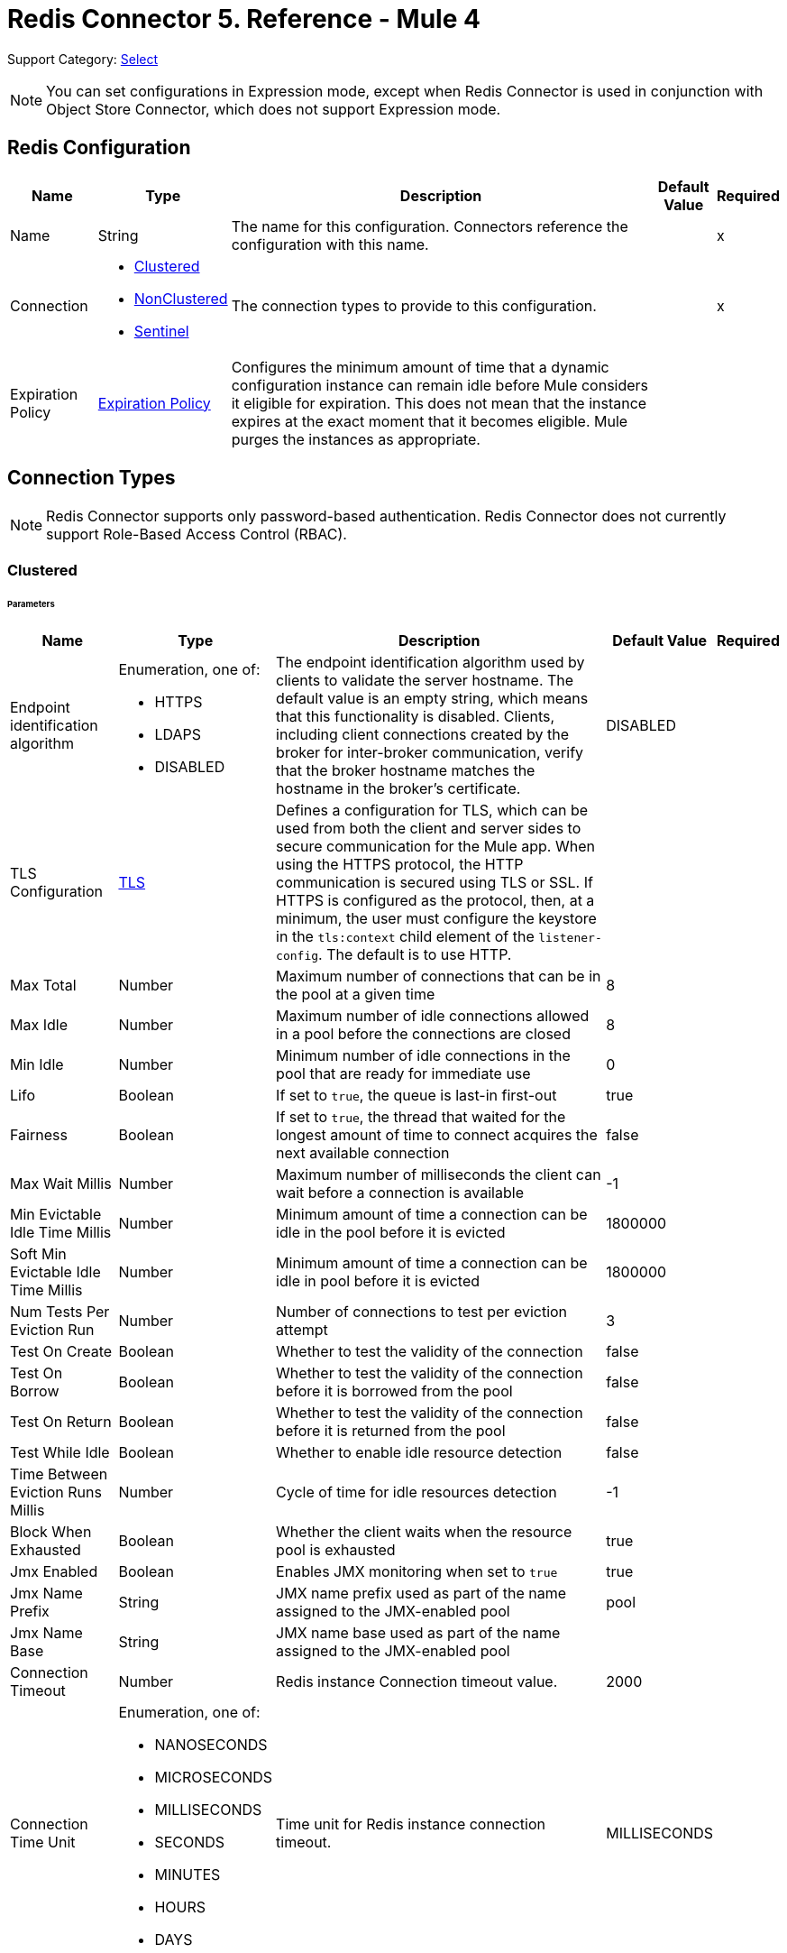 = Redis Connector 5. Reference - Mule 4
:page-aliases: connectors::redis/redis-connector-reference.adoc

Support Category: https://www.mulesoft.com/legal/versioning-back-support-policy#anypoint-connectors[Select]

[NOTE]
You can set configurations in Expression mode, except when Redis Connector is used in conjunction with Object Store Connector, which does not support Expression mode.

[[redis]]
== Redis Configuration

[%header%autowidth.spread]
|===
| Name | Type | Description | Default Value | Required
|Name | String | The name for this configuration. Connectors reference the configuration with this name. | | x
| Connection a| * <<redis_clustered, Clustered>>
* <<redis_nonclustered, NonClustered>>
* <<redis_sentinel, Sentinel>>
 | The connection types to provide to this configuration. | | x
| Expiration Policy a| <<ExpirationPolicy>> |  Configures the minimum amount of time that a dynamic configuration instance can remain idle before Mule considers it eligible for expiration. This does not mean that the instance expires at the exact moment that it becomes eligible. Mule purges the instances as appropriate. |  |
|===

== Connection Types

[NOTE]
Redis Connector supports only password-based authentication. Redis Connector does not currently support Role-Based Access Control (RBAC).

[[redis_clustered]]
=== Clustered

====== Parameters
[%header%autowidth.spread]
|===
| Name | Type | Description | Default Value | Required
| Endpoint identification algorithm a| Enumeration, one of:

** HTTPS
** LDAPS
** DISABLED | The endpoint identification algorithm used by clients to validate the server hostname. The default value is an empty string, which means that this functionality is disabled. Clients, including client connections created by the broker for inter-broker communication, verify that the broker hostname matches the hostname in the broker's certificate. |  DISABLED |
| TLS Configuration a| <<Tls>> |  Defines a configuration for TLS, which can be used from both the client and server sides to secure communication for the Mule app. When using the HTTPS protocol, the HTTP communication is secured using TLS or SSL. If HTTPS is configured as the protocol, then, at a minimum, the user must configure the keystore in the `tls:context` child element of the `listener-config`. The default is to use HTTP. | |
| Max Total a| Number | Maximum number of connections that can be in the pool at a given time |  8 |
| Max Idle a| Number | Maximum number of idle connections allowed in a pool before the connections are closed  |  8 |
| Min Idle a| Number | Minimum number of idle connections in the pool that are ready for immediate use |  0 |
| Lifo a| Boolean | If set to `true`, the queue is last-in first-out |  true |
| Fairness a| Boolean | If set to `true`, the thread that waited for the longest amount of time to connect acquires the next available connection |  false |
| Max Wait Millis a| Number | Maximum number of milliseconds the client can wait before a connection is available |  -1 |
| Min Evictable Idle Time Millis a| Number | Minimum amount of time a connection can be idle in the pool before it is evicted |  1800000 |
| Soft Min Evictable Idle Time Millis a| Number | Minimum amount of time a connection can be idle in pool before it is evicted |  1800000 |
| Num Tests Per Eviction Run a| Number | Number of connections to test per eviction attempt |  3 |
| Test On Create a| Boolean | Whether to test the validity of the connection |  false |
| Test On Borrow a| Boolean | Whether to test the validity of the connection before it is borrowed from the pool  |  false |
| Test On Return a| Boolean | Whether to test the validity of the connection before it is returned from the pool  |  false |
| Test While Idle a| Boolean | Whether to enable idle resource detection |  false |
| Time Between Eviction Runs Millis a| Number | Cycle of time for idle resources detection |  -1 |
| Block When Exhausted a| Boolean | Whether the client waits when the resource pool is exhausted |  true |
| Jmx Enabled a| Boolean | Enables JMX monitoring when set to `true` |  true |
| Jmx Name Prefix a| String |JMX name prefix used as part of the name assigned to the JMX-enabled pool  |  pool |
| Jmx Name Base a| String | JMX name base used as part of the name assigned to the JMX-enabled pool |  |
| Connection Timeout a| Number |  Redis instance Connection timeout value. |  2000 |
| Connection Time Unit a| Enumeration, one of:

** NANOSECONDS
** MICROSECONDS
** MILLISECONDS
** SECONDS
** MINUTES
** HOURS
** DAYS |  Time unit for Redis instance connection timeout. |  MILLISECONDS |
| Password a| String |  Redis password. Set if the server requires authentication. |  |
| Entry TTL a| Number |  The default time to live to set on keys stored for the connector. |  |
| Cluster Hosts a| String |  Redis cluster hosts separated by commas and having the format `host:port`. Use this field when you want to access your Redis cluster through the connector. |  | *x*
| Reconnection a| <<Reconnection>> |  When the application is deployed, a connectivity test is performed on all connectors. If set to `true`, deployment fails if the test doesn’t pass after exhausting the associated reconnection strategy. |  |
|===

[[redis_nonclustered]]
=== NonClustered

====== Parameters
[%header%autowidth.spread]
|===
| Name | Type | Description | Default Value | Required
| Endpoint identification algorithm a| Enumeration, one of:

** HTTPS
** LDAPS
** DISABLED |  The endpoint identification algorithm used by clients to validate the server hostname. The default value is an empty string, which means that this functionality is disabled. Clients, including client connections created by the broker for inter-broker communication, verify that the broker hostname matches the hostname in the broker's certificate. |  DISABLED |
| TLS Configuration a| <<Tls>> |  Defines a TLS configuration, which can be used from both the client and server sides to secure communication for the Mule app. When using the HTTPS protocol, the HTTP communication is secured using TLS or SSL. If HTTPS is configured as the protocol, you must configure at least the keystore in the tls:context child element of the listener-config. The default is to use HTTP.  | |
| Max Total a| Number | Maximum number of connections that can be in the pool at a given time |  8 |
| Max Idle a| Number | Maximum number of idle connections allowed in a pool before the connections are closed |  8 |
| Min Idle a| Number | Minimum number of idle connections in the pool that are ready for immediate use |  0 |
| Lifo a| Boolean | If set to `true`, the queue is last-in first-out |  true |
| Fairness a| Boolean | If set to `true`, the thread that waited for the longest amount of time to connect acquires the next available connection |  false |
| Max Wait Millis a| Number | Maximum number of milliseconds the client can wait before a connection is available |  -1 |
| Min Evictable Idle Time Millis a| Number | Minimum amount of time a connection can be idle in the pool before it is evicted |  1800000 |
| Soft Min Evictable Idle Time Millis a| Number | Minimum amount of time a connection can be idle in pool before it is evicted |  1800000 |
| Num Tests Per Eviction Run a| Number | Number of connections to test per eviction attempt |  3 |
| Test On Create a| Boolean | Whether to test the validity of the connection |  false |
| Test On Borrow a| Boolean | Whether to test the validity of the connection before it is borrowed from the pool |  false |
| Test On Return a| Boolean | Whether to test the validity of the connection before it is returned from the pool |  false |
| Test While Idle a| Boolean | Whether to enable idle resource detection |  false |
| Time Between Eviction Runs Millis a| Number | Cycle of time for idle resources detection |  -1 |
| Block When Exhausted a| Boolean | Whether the client waits when the resource pool is exhausted |  true |
| Jmx Enabled a| Boolean | Enables JMX monitoring when set to `true` |  true |
| Jmx Name Prefix a| String | JMX name prefix used as part of the name assigned to the JMX-enabled pool |  pool |
| Jmx Name Base a| String | JMX name base used as part of the name assigned to the JMX-enabled pool |  |
| Connection Timeout a| Number |  Redis instance Connection timeout value. |  2000 |
| Connection Time Unit a| Enumeration, one of:

** NANOSECONDS
** MICROSECONDS
** MILLISECONDS
** SECONDS
** MINUTES
** HOURS
** DAYS |  Time unit for Redis instance connection timeout. |  MILLISECONDS |
| Password a| String |  Redis password. Set this if the server requires authentication. |  |
| Entry TTL a| Number |  The default time to live to be set on keys stored for the connector. |  |
| Host a| String |  Redis host. Use this field when you want to access you Redis server that is not part of a cluster through connector. |  localhost |
| Port a| Number |  Redis port. The port on which your non cluster server is running. |  6379 |
| Reconnection a| <<Reconnection>> |  When the application is deployed, a connectivity test is performed on all connectors. If set to `true`, deployment fails if the test doesn’t pass after exhausting the associated reconnection strategy. |  |
|===

[[redis_sentinel]]
=== Sentinel

Sentinel provides a high-availability solution in case of failure on your Redis cluster.

====== Parameters
[cols=".^20%,.^20%,.^35%,.^20%,^.^5%", options="header"]
|======================
| Name | Type | Description | Default Value | Required
| Max Total a| Number | Maximum number of connections that can be in the pool at a given time  |  8 |
| Max Idle a| Number | Maximum number of idle connections allowed in a pool before the connections are closed  |  8 |
| Min Idle a| Number | Minimum number of idle connections in the pool that are ready for immediate use |  0 |
| Lifo a| Boolean | If set to `true`, the queue is last-in first-out |  true |
| Fairness a| Boolean | If set to `true`, the thread that waited for the longest amount of time to connect acquires the next available connection |  false |
| Max Wait Millis a| Number | Maximum number of milliseconds the client can wait before a connection is available  |  -1 |
| Min Evictable Idle Time Millis a| Number | Minimum amount of time a connection can be idle in the pool before it is evicted |  1800000 |
| Soft Min Evictable Idle Time Millis a| Number | Minimum amount of time a connection can be idle in pool before it is evicted |  1800000 |
| Num Tests Per Eviction Run a| Number | Number of connections to test per eviction attempt  |  3 |
| Test On Create a| Boolean | Whether to test the validity of the connection  |  false |
| Test On Borrow a| Boolean | Whether to test the validity of the connection before it is borrowed from the pool |  false |
| Test On Return a| Boolean | Whether to test the validity of the connection before it is returned from the pool |  false |
| Test While Idle a| Boolean | Whether to enable idle resource detection |  false |
| Time Between Eviction Runs Millis a| Number | Cycle of time for idle resources detection |  -1 |
| Block When Exhausted a| Boolean | Whether the client waits when the resource pool is exhausted |  true |
| Jmx Enabled a| Boolean | Enables JMX monitoring when set to `true` |  true |
| Jmx Name Prefix a| String | JMX name prefix used as part of the name assigned to the JMX-enabled pool |  pool |
| Jmx Name Base a| String | JMX name base used as part of the name assigned to the JMX-enabled pool |  |
| Connection Timeout a| Number |  Redis instance connection timeout value. |  2000 |
| Connection Time Unit a| Enumeration, one of:

** NANOSECONDS
** MICROSECONDS
** MILLISECONDS
** SECONDS
** MINUTES
** HOURS
** DAYS |  Time unit for Redis instance connection timeout. |  MILLISECONDS |
| Password a| String |  Redis password. Set this if the server requires authentication. |  |
| Entry TTL a| Number |  The default time to live to be set on keys stored for the connector. |  |
| Sentinels Hosts a| String |  Set of sentinel addresses that are monitoring the master host to which the connector will connect. |  | *x*
| Master Name a| String |  Redis master name. The name of the master for which the sentinels will return the current address. |  |
| Sentinel Password a| String |  Sentinel password. Set this if the sentinel servers require authentication. |  |
| Index a| Number |  The index of the database that the pool will use. |  |
| Sentinel Connection Timeout a| Number |  Sentinel connection timeout value. |  2000 |
| Sentinel Connection Time Unit a| Enumeration, one of:

** NANOSECONDS
** MICROSECONDS
** MILLISECONDS
** SECONDS
** MINUTES
** HOURS
** DAYS |  Time unit for sentinel connection timeout. |  MILLISECONDS |
| Reconnection a| <<Reconnection>> |  When the application is deployed, a connectivity test is performed on all connectors. If set to `true`, deployment fails if the test doesn’t pass after exhausting the associated reconnection strategy. |  |
|======================

== Sources

Supported source:

* <<subscribe>>

[[subscribe]]
=== Subscribe
`<redis:subscribe>`

==== Parameters
[%header%autowidth.spread]
|===
| Name | Type | Description | Default Value | Required
| Configuration | String | Name for this configuration. Connectors reference the configuration with this name. | | x
| Channels a| Array of String |  A list of channel names or globbing patterns. |  | x
| Output Mime Type a| String |  The MIME type of the payload that this source outputs. |  |
| Primary Node Only a| Boolean |  Whether this source should be executed on the primary node only when running in  a cluster. |  |
| Streaming Strategy a| * <<repeatable-in-memory-stream>>
* <<repeatable-file-store-stream>>
* <<non-repeatable-stream>> |  Configures how Mule processes streams. Repeatable streams are the default behavior. |  |
| Redelivery Policy a| <<RedeliveryPolicy>> |  Defines a policy for processing the redelivery of the same message. |  |
| Reconnection Strategy a| * <<reconnect>>
* <<reconnect-forever>> |  A retry strategy in case of connectivity errors. |  |
|===

==== Output
[%autowidth.spread]
|===
|Type |String
| Attributes Type a| <<SubscribeChannelAttributes>>
|===

=== For Configurations
* <<redis>>

== Operations

Supported operations:

* <<addToSet>>
* <<addToSortedSet>>
* <<decrement>>
* <<del>>
* <<exists>>
* <<expire>>
* <<expireAt>>
* <<get>>
* <<getAllFromHash>>
* <<getFromHash>>
* <<getRangeByIndex>>
* <<getRangeByScore>>
* <<getTtl>>
* <<increment>>
* <<incrementHash>>
* <<incrementSortedSet>>
* <<persist>>
* <<popFromList>>
* <<popFromSet>>
* <<publish>>
* <<pushToList>>
* <<randomMemberFromSet>>
* <<rangeFromList>>
* <<set>>
* <<setInHash>>
* <<trimFromList>>

[[addToSet]]
=== Add To Set
`<redis:add-to-set>`

Add the message payload to the set stored at the specified key. If the key does not exist, a new key holding a set is created.

==== Parameters
[%header%autowidth.spread]
|===
| Name | Type | Description | Default Value | Required
| Configuration | String | Name for this configuration. Connectors reference the configuration with this name. | | x
| Key a| String |  Key to use for SADD |  | x
| Value a| String |  The value to set. |  `#[payload]` |
| Must Succeed a| Boolean |  If `true`, ensures that adding to the set is successful (that is, no pre-existing identical value is in the set) |  false |
| Target Variable a| String |  Name of a variable that stores the operation's output |  |
| Target Value a| String |  An expression that evaluates against the operation's output. The outcome of the expression is stored in the target variable. |  `#[payload]` |
| Reconnection Strategy a| * <<reconnect>>
* <<reconnect-forever>> |  A retry strategy in case of connectivity errors. |  |
|===

==== Output
[%autowidth.spread]
|===
|Type |String
|===

=== For Configurations
* <<redis>>

==== Throws
* REDIS:CONNECTIVITY
* REDIS:INVALID_CONFIGURATION
* REDIS:INVALID_REQUEST_DATA
* REDIS:INVALID_STRUCTURE_FOR_INPUT_DATA
* REDIS:RETRY_EXHAUSTED
* REDIS:UNKNOWN
* REDIS:UNABLE_TO_UNSUBSCRIBE

[[addToSortedSet]]
=== Add To Sorted Set
`<redis:add-to-sorted-set>`

Add the message payload with the desired score to the sorted set stored at the specified key. If the key does not exist, a new key holding a sorted set is created.

==== Parameters
[%header%autowidth.spread]
|===
| Name | Type | Description | Default Value | Required
| Configuration | String | Name for this configuration. Connectors reference the configuration with this name. | | x
| Key a| String |  Key to use for ZADD |  | x
| Value a| String |  The value to set. |  `#[payload]` |
| Score a| Number |  Score to use for the value |  | x
| Must Succeed a| Boolean |  If `true`, ensures that adding to the set is successful (that is, no pre-existing identical value is in the set) |  false |
| Target Variable a| String |  Name of a variable that stores the operation's output |  |
| Target Value a| String |  Expression that evaluates against the operation’s output. The expression outcome is stored in the target variable. |  `#[payload]` |
| Reconnection Strategy a| * <<reconnect>>
* <<reconnect-forever>> |  A retry strategy in case of connectivity errors. |  |
|===

==== Output
[%autowidth.spread]
|===
|Type |String
|===

=== For Configurations
* <<redis>>

==== Throws
* REDIS:
* REDIS:INVALID_CONFIGURATION
* REDIS:INVALID_REQUEST_DATA
* REDIS:INVALID_STRUCTURE_FOR_INPUT_DATA
* REDIS:RETRY_EXHAUSTED
* REDIS:UNKNOWN
* REDIS:UNABLE_TO_UNSUBSCRIBE


[[decrement]]
=== Decrement
`<redis:decrement>`

Decrements the number stored at key by step. If the key does not exist, it is set to 0 before performing the operation. An error is returned if the key contains a value of the wrong type or contains data that cannot be represented as integer.

==== Parameters
[%header%autowidth.spread]
|===
| Name | Type | Description | Default Value | Required
| Configuration | String | Name for this configuration. Connectors reference the configuration with this name. | | x
| Key a| String |  Key to use for DECR. |  | x
| Step a| Number |  Step used for the increment. |  1 |
| Target Variable a| String |  Name of a variable that stores the operation's output |  |
| Target Value a| String |  Expression that evaluates against the operation’s output. The expression outcome is stored in the target variable. |  `#[payload]` |
| Reconnection Strategy a| * <<reconnect>>
* <<reconnect-forever>> |  A retry strategy in case of connectivity errors. |  |
|===

==== Output
[%autowidth.spread]
|===
|Type |Number
|===

=== For Configurations
* <<redis>>

==== Throws
* REDIS:CONNECTIVITY
* REDIS:INVALID_CONFIGURATION
* REDIS:INVALID_REQUEST_DATA
* REDIS:INVALID_STRUCTURE_FOR_INPUT_DATA
* REDIS:RETRY_EXHAUSTED
* REDIS:UNKNOWN
* REDIS:UNABLE_TO_UNSUBSCRIBE

[[del]]
=== Del
`<redis:del>`

Remove the specified key, if it exists.

==== Parameters
[%header%autowidth.spread]
|===
| Name | Type | Description | Default Value | Required
| Configuration | String | Name for this configuration. Connectors reference the configuration with this name. | | x
| Key a| String |  Key to use for DEL |  | x
| Target Variable a| String |  Name of a variable that stores the operation's output |  |
| Target Value a| String |  An expression that evaluates against the operation's output. The outcome of the expression is stored in the target variable. |  `#[payload]` |
| Reconnection Strategy a| * <<reconnect>>
* <<reconnect-forever>> |  A retry strategy in case of connectivity errors. |  |
|===

==== Output
[%autowidth.spread]
|===
|Type |Number
|===

=== For Configurations
* <<redis>>

==== Throws
* REDIS:CONNECTIVITY
* REDIS:INVALID_CONFIGURATION
* REDIS:INVALID_REQUEST_DATA
* REDIS:INVALID_STRUCTURE_FOR_INPUT_DATA
* REDIS:RETRY_EXHAUSTED
* REDIS:UNKNOWN
* REDIS:UNABLE_TO_UNSUBSCRIBE

[[exists]]
=== Exists
`<redis:exists>`

Test if the specified key exists.

==== Parameters
[%header%autowidth.spread]
|===
| Name | Type | Description | Default Value | Required
| Configuration | String | Name for this configuration. Connectors reference the configuration with this name. | | x
| Key a| String |  Key to use for EXISTS |  | x
| Target Variable a| String |  Name of a variable that stores the operation's output |  |
| Target Value a| String |  Expression that evaluates against the operation’s output. The expression outcome is stored in the target variable. |  `#[payload]` |
| Reconnection Strategy a| * <<reconnect>>
* <<reconnect-forever>> |  A retry strategy in case of connectivity errors. |  |
|===

==== Output
[%autowidth.spread]
|===
|Type |Boolean
|===

=== For Configurations
* <<redis>>

==== Throws
* REDIS:CONNECTIVITY
* REDIS:INVALID_CONFIGURATION
* REDIS:INVALID_REQUEST_DATA
* REDIS:INVALID_STRUCTURE_FOR_INPUT_DATA
* REDIS:RETRY_EXHAUSTED
* REDIS:UNKNOWN
* REDIS:UNABLE_TO_UNSUBSCRIBE

[[expire]]
=== Expire
`<redis:expire>`

Set a timeout on the specified key.

==== Parameters
[%header%autowidth.spread]
|===
| Name | Type | Description | Default Value | Required
| Configuration | String | Name for this configuration. Connectors reference the configuration with this name. | | x
| Key a| String |  The key in the sorted set. |  | x
| Seconds a| Number |  The time to live in seconds. |  | x
| Target Variable a| String |  Name of a variable that stores the operation's output |  |
| Target Value a| String |  Expression that evaluates against the operation’s output. The expression outcome is stored in the target variable. |  `#[payload]` |
| Reconnection Strategy a| * <<reconnect>>
* <<reconnect-forever>> |  A retry strategy in case of connectivity errors. |  |
|===

==== Output
[%autowidth.spread]
|===
|Type |Boolean
|===

=== For Configurations
* <<redis>>

==== Throws
* REDIS:CONNECTIVITY
* REDIS:INVALID_CONFIGURATION
* REDIS:INVALID_REQUEST_DATA
* REDIS:INVALID_STRUCTURE_FOR_INPUT_DATA
* REDIS:RETRY_EXHAUSTED
* REDIS:UNKNOWN
* REDIS:UNABLE_TO_UNSUBSCRIBE

[[expireAt]]
=== Expire At
`<redis:expire-at>`

Set a timeout in the form of a UNIX timestamp (number of seconds elapsed since 1 Jan 1970) on the specified key.

==== Parameters
[%header%autowidth.spread]
|===
| Name | Type | Description | Default Value | Required
| Configuration | String | Name for this configuration. Connectors reference the configuration with this name. | | x
| Key a| String |  The key in the sorted set. |  | x
| Unix Time a| Number |  The UNIX timestamp in seconds. |  | x
| Target Variable a| String |  Name of a variable that stores the operation's output |  |
| Target Value a| String |  Expression that evaluates against the operation’s output. The expression outcome is stored in the target variable. |  `#[payload]` |
| Reconnection Strategy a| * <<reconnect>>
* <<reconnect-forever>> |  A retry strategy in case of connectivity errors. |  |
|===

==== Output
[%autowidth.spread]
|===
|Type |Boolean
|===

=== For Configurations
* <<redis>>

==== Throws
* REDIS:CONNECTIVITY
* REDIS:INVALID_CONFIGURATION
* REDIS:INVALID_REQUEST_DATA
* REDIS:INVALID_STRUCTURE_FOR_INPUT_DATA
* REDIS:RETRY_EXHAUSTED
* REDIS:UNKNOWN
* REDIS:UNABLE_TO_UNSUBSCRIBE

[[get]]
=== Get
`<redis:get>`

Get the value of the specified key. If the key does not exist, a null value is returned.

==== Parameters
[%header%autowidth.spread]
|===
| Name | Type | Description | Default Value | Required
| Configuration | String | Name for this configuration. Connectors reference the configuration with this name. | | x
| Key a| String |  Key to use for GET |  | x
| Target Variable a| String |  Name of a variable that stores the operation's output |  |
| Target Value a| String |  Expression that evaluates against the operation’s output. The expression outcome is stored in the target variable. |  `#[payload]` |
| Reconnection Strategy a| * <<reconnect>>
* <<reconnect-forever>> |  A retry strategy in case of connectivity errors. |  |
|===

==== Output
[%autowidth.spread]
|===
|Type |String
|===

=== For Configurations
* <<redis>>

==== Throws
* REDIS:CONNECTIVITY
* REDIS:INVALID_CONFIGURATION
* REDIS:INVALID_REQUEST_DATA
* REDIS:INVALID_STRUCTURE_FOR_INPUT_DATA
* REDIS:RETRY_EXHAUSTED
* REDIS:UNKNOWN
* REDIS:UNABLE_TO_UNSUBSCRIBE

[[getAllFromHash]]
=== Get All From Hash
`<redis:get-all-from-hash>`

Get all fields and values of the hash stored at the specified key. If the field or the hash don't exist, a null value is returned.

==== Parameters
[%header%autowidth.spread]
|===
| Name | Type | Description | Default Value | Required
| Configuration | String | Name for this configuration. Connectors reference the configuration with this name. | | x
| Key a| String |  Key to use for HGETALL |  | x
| Target Variable a| String |  Name of a variable that stores the operation's output |  |
| Target Value a| String |  Expression that evaluates against the operation’s output. The expression outcome is stored in the target variable. |  `#[payload]` |
| Reconnection Strategy a| * <<reconnect>>
* <<reconnect-forever>> |  A retry strategy in case of connectivity errors. |  |
|===

==== Output
[%autowidth.spread]
|===
|Type |Object
|===

=== For Configurations
* <<redis>>

==== Throws
* REDIS:CONNECTIVITY
* REDIS:INVALID_CONFIGURATION
* REDIS:INVALID_REQUEST_DATA
* REDIS:INVALID_STRUCTURE_FOR_INPUT_DATA
* REDIS:RETRY_EXHAUSTED
* REDIS:UNKNOWN
* REDIS:UNABLE_TO_UNSUBSCRIBE

[[getFromHash]]
=== Get From Hash
`<redis:get-from-hash>`

Get the value stored at the specified field in the hash at the specified key. If the field or the hash don't exist, a null value is returned.

==== Parameters
[%header%autowidth.spread]
|===
| Name | Type | Description | Default Value | Required
| Configuration | String | Name for this configuration. Connectors reference the configuration with this name. | | x
| Key a| String |  Key to use for HGET |  | x
| Field a| String |  Field to use for HGET |  | x
| Target Variable a| String |  Name of a variable that stores the operation's output |  |
| Target Value a| String |  Expression that evaluates against the operation’s output. The expression outcome is stored in the target variable. |  `#[payload]` |
| Reconnection Strategy a| * <<reconnect>>
* <<reconnect-forever>> |  A retry strategy in case of connectivity errors. |  |
|===

==== Output
[%autowidth.spread]
|===
|Type |String
|===

=== For Configurations
* <<redis>>

==== Throws
* REDIS:CONNECTIVITY
* REDIS:INVALID_CONFIGURATION
* REDIS:INVALID_REQUEST_DATA
* REDIS:INVALID_STRUCTURE_FOR_INPUT_DATA
* REDIS:RETRY_EXHAUSTED
* REDIS:UNKNOWN
* REDIS:UNABLE_TO_UNSUBSCRIBE

[[getRangeByIndex]]
=== Get Range By Index
`<redis:get-range-by-index>`


Retrieve a range of values from the sorted set stored at the specified key. The range of values is defined by indices in the sorted set and sorted as desired.

==== Parameters
[%header%autowidth.spread]
|===
| Name | Type | Description | Default Value | Required
| Configuration | String | Name for this configuration. Connectors reference the configuration with this name. | | x
| Key a| String |  Key to use for ZRANGE/ZREVRANGE |  | x
| Start a| Number |  Range start index |  | x
| End a| Number |  Range end index |  | x
| Ascending Order a| Boolean |  Index order for sorting the range. If the parameter is set to `true`, the range is sorted in ascending order. If the parameter is set to `false`, the range is sorted in descending order. |  true |
| Target Variable a| String |  Name of a variable that stores the operation's output |  |
| Target Value a| String |  Expression that evaluates against the operation’s output. The expression outcome is stored in the target variable. |  `#[payload]` |
| Reconnection Strategy a| * <<reconnect>>
* <<reconnect-forever>> |  A retry strategy in case of connectivity errors. |  |
|===

==== Output
[%autowidth.spread]
|===
|Type |Array of String
|===

=== For Configurations
* <<redis>>

==== Throws
* REDIS:CONNECTIVITY
* REDIS:INVALID_CONFIGURATION
* REDIS:INVALID_REQUEST_DATA
* REDIS:INVALID_STRUCTURE_FOR_INPUT_DATA
* REDIS:RETRY_EXHAUSTED
* REDIS:UNKNOWN
* REDIS:UNABLE_TO_UNSUBSCRIBE

[[getRangeByScore]]
=== Get Range By Score
`<redis:get-range-by-score>`

Retrieve a range of values from the sorted set stored at the specified key. The range of values is defined by scores in the sorted set and sorted as desired.

==== Parameters
[%header%autowidth.spread]
|===
| Name | Type | Description | Default Value | Required
| Configuration | String | Name for this configuration. Connectors reference the configuration with this name. | | x
| Key a| String |  Key to use for ZRANGEBYSCORE and ZREVRANGEBYSCORE |  | x
| Min a| Number |  Range start score |  | x
| Max a| Number |  Range end score |  | x
| Ascending Order a| Boolean |  Score order for sorting the range. If the parameter is set to `true`, the range is sorted in ascending order. If the parameter is set to `false`, the range is sorted in descending order. |  true |
| Target Variable a| String |  Name of a variable that stores the operation's output |  |
| Target Value a| String |  Expression that evaluates against the operation’s output. The expression outcome is stored in the target variable. |  `#[payload]` |
| Reconnection Strategy a| * <<reconnect>>
* <<reconnect-forever>> |  A retry strategy in case of connectivity errors. |  |
|===

==== Output
[%autowidth.spread]
|===
|Type |Array of String
|===

=== For Configurations
* <<redis>>

==== Throws
* REDIS:CONNECTIVITY
* REDIS:INVALID_CONFIGURATION
* REDIS:INVALID_REQUEST_DATA
* REDIS:INVALID_STRUCTURE_FOR_INPUT_DATA
* REDIS:RETRY_EXHAUSTED
* REDIS:UNKNOWN
* REDIS:UNABLE_TO_UNSUBSCRIBE

[[getTtl]]
=== Get TTL
`<redis:get-ttl>`

Get the remaining time to live of a volatile key, in seconds.

==== Parameters
[%header%autowidth.spread]
|===
| Name | Type | Description | Default Value | Required
| Configuration | String | Name for this configuration. Connectors reference the configuration with this name. | | x
| Key a| String |  The key in the sorted set. |  | x
| Target Variable a| String |  Name of a variable that stores the operation's output |  |
| Target Value a| String |  Expression that evaluates against the operation’s output. The expression outcome is stored in the target variable. |  `#[payload]` |
| Reconnection Strategy a| * <<reconnect>>
* <<reconnect-forever>> |  A retry strategy in case of connectivity errors. |  |
|===

==== Output
[%autowidth.spread]
|===
|Type |Number
|===

=== For Configurations
* <<redis>>

==== Throws
* REDIS:CONNECTIVITY
* REDIS:INVALID_CONFIGURATION
* REDIS:INVALID_REQUEST_DATA
* REDIS:INVALID_STRUCTURE_FOR_INPUT_DATA
* REDIS:RETRY_EXHAUSTED
* REDIS:UNKNOWN
* REDIS:UNABLE_TO_UNSUBSCRIBE

[[increment]]
=== Increment
`<redis:increment>`

Increments the number stored at key by step. If the key does not exist, it is set to 0 before performing the operation. An error is returned if the key contains a value of the wrong type or contains data that can not be represented as integer.

==== Parameters
[%header%autowidth.spread]
|===
| Name | Type | Description | Default Value | Required
| Configuration | String | Name for this configuration. Connectors reference the configuration with this name. | | x
| Key a| String |  Key to use for INCR. |  | x
| Step a| Number |  Step used for the increment. |  1 |
| Target Variable a| String |  Name of a variable that stores the operation's output |  |
| Target Value a| String |  Expression that evaluates against the operation’s output. The expression outcome is stored in the target variable. |  `#[payload]` |
| Reconnection Strategy a| * <<reconnect>>
* <<reconnect-forever>> |  A retry strategy in case of connectivity errors. |  |
|===

==== Output
[%autowidth.spread]
|===
|Type |Number
|===

=== For Configurations
* <<redis>>

==== Throws
* REDIS:CONNECTIVITY
* REDIS:INVALID_CONFIGURATION
* REDIS:INVALID_REQUEST_DATA
* REDIS:INVALID_STRUCTURE_FOR_INPUT_DATA
* REDIS:RETRY_EXHAUSTED
* REDIS:UNKNOWN
* REDIS:UNABLE_TO_UNSUBSCRIBE

[[incrementHash]]
=== Increment Hash
`<redis:increment-hash>`

Increments the number stored at field in the hash stored at key by increment. If the key does not exist, a new key holding a hash is created. If field does not exist, the value is set to `0` before the operation is performed.

==== Parameters
[%header%autowidth.spread]
|===
| Name | Type | Description | Default Value | Required
| Configuration | String | Name for this configuration. Connectors reference the configuration with this name. | | x
| Key a| String |  Key to use for HGET |  | x
| Field a| String |  Field to use for HGET |  | x
| Step a| Number |  Step used for the increment. |  1 |
| Target Variable a| String |  Name of a variable that stores the operation's output |  |
| Target Value a| String |  Expression that evaluates against the operation’s output. The expression outcome is stored in the target variable. |  `#[payload]` |
| Reconnection Strategy a| * <<reconnect>>
* <<reconnect-forever>> |  A retry strategy in case of connectivity errors. |  |
|===

==== Output
[%autowidth.spread]
|===
|Type |Number
|===

=== For Configurations
* <<redis>>

==== Throws
* REDIS:CONNECTIVITY
* REDIS:INVALID_CONFIGURATION
* REDIS:INVALID_REQUEST_DATA
* REDIS:INVALID_STRUCTURE_FOR_INPUT_DATA
* REDIS:RETRY_EXHAUSTED
* REDIS:UNKNOWN
* REDIS:UNABLE_TO_UNSUBSCRIBE

[[incrementSortedSet]]
=== Increment Sorted Set
`<redis:increment-sorted-set>`

Increments the score of member in the sorted set stored at key by increment. If member does not exist in the sorted set, it is added with increment as its score (as if its previous score was `0.0`). If the key does not exist, a new sorted set with the specified member as its sole member is created.

==== Parameters
[%header%autowidth.spread]
|===
| Name | Type | Description | Default Value | Required
| Configuration | String | Name for this configuration. Connectors reference the configuration with this name. | | x
| Key a| String |  The key in the sorted set. |  | x
| Value a| String |  The value to set. |  `#[payload]` |
| Step a| Number |  The step to use to increment the score. |  | x
| Target Variable a| String |  Name of a variable that stores the operation's output |  |
| Target Value a| String |  Expression that evaluates against the operation’s output. The expression outcome is stored in the target variable. |  `#[payload]` |
| Reconnection Strategy a| * <<reconnect>>
* <<reconnect-forever>> |  A retry strategy in case of connectivity errors. |  |
|===

==== Output
[%autowidth.spread]
|===
|Type |Number
|===

=== For Configurations
* <<redis>>

==== Throws
* REDIS:CONNECTIVITY
* REDIS:INVALID_CONFIGURATION
* REDIS:INVALID_REQUEST_DATA
* REDIS:INVALID_STRUCTURE_FOR_INPUT_DATA
* REDIS:RETRY_EXHAUSTED
* REDIS:UNKNOWN
* REDIS:UNABLE_TO_UNSUBSCRIBE

[[persist]]
=== Persist
`<redis:persist>`

Undo an expire or expireAt, turning the volatile key into a normal key.

==== Parameters
[%header%autowidth.spread]
|===
| Name | Type | Description | Default Value | Required
| Configuration | String | Name for this configuration. Connectors reference the configuration with this name. | | x
| Key a| String |  The key in the sorted set. |  | x
| Target Variable a| String |  Name of a variable that stores the operation's output |  |
| Target Value a| String |  Expression that evaluates against the operation’s output. The expression outcome is stored in the target variable. |  `#[payload]` |
| Reconnection Strategy a| * <<reconnect>>
* <<reconnect-forever>> |  A retry strategy in case of connectivity errors. |  |
|===

==== Output
[%autowidth.spread]
|===
|Type |Boolean
|===

=== For Configurations
* <<redis>>

==== Throws
* REDIS:CONNECTIVITY
* REDIS:INVALID_CONFIGURATION
* REDIS:INVALID_REQUEST_DATA
* REDIS:INVALID_STRUCTURE_FOR_INPUT_DATA
* REDIS:RETRY_EXHAUSTED
* REDIS:UNKNOWN
* REDIS:UNABLE_TO_UNSUBSCRIBE

[[popFromList]]
=== Pop From List
`<redis:pop-from-list>`

Pop a value from the desired side of the list stored at the specified key.

==== Parameters
[%header%autowidth.spread]
|===
| Name | Type | Description | Default Value | Required
| Configuration | String | Name for this configuration. Connectors reference the configuration with this name. | | x
| Key a| String |  Key to use for LPOP/RPOP |  | x
| Pop Left a| boolean |  The side from which to pop the value. If the parameter is `true`, the value is popped from the left side. If the parameter is `false`, the value is popped from the right side. |  false |
| Target Variable a| String |  Name of a variable that stores the operation's output |  |
| Target Value a| String |  Expression that evaluates against the operation’s output. The expression outcome is stored in the target variable. |  `#[payload]` |
| Reconnection Strategy a| * <<reconnect>>
* <<reconnect-forever>> |  A retry strategy in case of connectivity errors. |  |
|===

==== Output
[%autowidth.spread]
|===
|Type |String
|===

=== For Configurations
* <<redis>>

==== Throws
* REDIS:CONNECTIVITY
* REDIS:INVALID_CONFIGURATION
* REDIS:INVALID_REQUEST_DATA
* REDIS:INVALID_STRUCTURE_FOR_INPUT_DATA
* REDIS:RETRY_EXHAUSTED
* REDIS:UNKNOWN
* REDIS:UNABLE_TO_UNSUBSCRIBE

[[popFromSet]]
=== Pop From Set
`<redis:pop-from-set>`

Pops a random value from the set stored at the specified key.

==== Parameters
[%header%autowidth.spread]
|===
| Name | Type | Description | Default Value | Required
| Configuration | String | Name for this configuration. Connectors reference the configuration with this name. | | x
| Key a| String |  Key to use for SPOP |  | x
| Target Variable a| String |  Name of a variable that stores the operation's output |  |
| Target Value a| String |  Expression that evaluates against the operation’s output. The expression outcome is stored in the target variable. |  `#[payload]` |
| Reconnection Strategy a| * <<reconnect>>
* <<reconnect-forever>> |  A retry strategy in case of connectivity errors. |  |
|===

==== Output
[%autowidth.spread]
|===
|Type |String
|===

=== For Configurations
* <<redis>>

==== Throws
* REDIS:CONNECTIVITY
* REDIS:INVALID_CONFIGURATION
* REDIS:INVALID_REQUEST_DATA
* REDIS:INVALID_STRUCTURE_FOR_INPUT_DATA
* REDIS:RETRY_EXHAUSTED
* REDIS:UNKNOWN
* REDIS:UNABLE_TO_UNSUBSCRIBE

[[publish]]
=== Publish
`<redis:publish>`


Publish the message payload to the specified channel.

==== Parameters
[%header%autowidth.spread]
|===
| Name | Type | Description | Default Value | Required
| Configuration | String | Name for this configuration. Connectors reference the configuration with this name. | | x
| Channel a| String |  Destination of the published message |  | x
| Message a| String |  The message to publish. |  | x
| Target Variable a| String |  Name of a variable that stores the operation's output |  |
| Target Value a| String |  Expression that evaluates against the operation’s output. The expression outcome is stored in the target variable. |  `#[payload]` |
| Reconnection Strategy a| * <<reconnect>>
* <<reconnect-forever>> |  A retry strategy in case of connectivity errors. |  |
|===

==== Output
[%autowidth.spread]
|===
|Type |Boolean
|===

=== For Configurations
* <<redis>>

==== Throws
* REDIS:CONNECTIVITY
* REDIS:INVALID_CONFIGURATION
* REDIS:INVALID_REQUEST_DATA
* REDIS:INVALID_STRUCTURE_FOR_INPUT_DATA
* REDIS:RETRY_EXHAUSTED
* REDIS:UNKNOWN
* REDIS:UNABLE_TO_UNSUBSCRIBE

[[pushToList]]
=== Push To List
`<redis:push-to-list>`

Push the message payload to the desired side (LEFT or RIGHT) of the list stored at the specified key. If the key does not exist, a new key holding a list is created as long as ifExists is `false`.

==== Parameters
[%header%autowidth.spread]
|===
| Name | Type | Description | Default Value | Required
| Configuration | String | Name for this configuration. Connectors reference the configuration with this name. | | x
| Key a| String |  Key to use for LPUSH or RPUSH, or LPUSHX or RPUSHX. |  | x
| Value a| String |  The value to push. |  `#[payload]` |
| Push Left a| Boolean |  Side that receives the pushed payload. If the parameter is true, push the payload on the left side. If the parameter is `false`, push the payload on the right side. |  false |
| If Exists a| Boolean |  If the parameter is `true`, execute LPUSHX or RPUSHX. If the parameter is `false`, execute LPUSH or RPUSH. |  false |
| Target Variable a| String |  Name of a variable that stores the operation's output |  |
| Target Value a| String |  Expression that evaluates against the operation’s output. The expression outcome is stored in the target variable. |  `#[payload]` |
| Reconnection Strategy a| * <<reconnect>>
* <<reconnect-forever>> |  A retry strategy in case of connectivity errors. |  |
|===

==== Output
[%autowidth.spread]
|===
|Type |String
|===

=== For Configurations
* <<redis>>

==== Throws
* REDIS:CONNECTIVITY
* REDIS:INVALID_CONFIGURATION
* REDIS:INVALID_REQUEST_DATA
* REDIS:INVALID_STRUCTURE_FOR_INPUT_DATA
* REDIS:RETRY_EXHAUSTED
* REDIS:UNKNOWN
* REDIS:UNABLE_TO_UNSUBSCRIBE

[[randomMemberFromSet]]
=== Random Member From Set
`<redis:random-member-from-set>`

Reads a random value from the set stored at the specified key.

==== Parameters
[%header%autowidth.spread]
|===
| Name | Type | Description | Default Value | Required
| Configuration | String | Name for this configuration. Connectors reference the configuration with this name. | | x
| Key a| String |  Key to use for SRANDMEMBER |  | x
| Target Variable a| String |  Name of a variable that stores the operation's output |  |
| Target Value a| String |  Expression that evaluates against the operation’s output. The expression outcome is stored in the target variable. |  `#[payload]` |
| Reconnection Strategy a| * <<reconnect>>
* <<reconnect-forever>> |  A retry strategy in case of connectivity errors. |  |
|===

==== Output
[%autowidth.spread]
|===
|Type |String
|===

=== For Configurations
* <<redis>>

==== Throws
* REDIS:CONNECTIVITY
* REDIS:INVALID_CONFIGURATION
* REDIS:INVALID_REQUEST_DATA
* REDIS:INVALID_STRUCTURE_FOR_INPUT_DATA
* REDIS:RETRY_EXHAUSTED
* REDIS:UNKNOWN
* REDIS:UNABLE_TO_UNSUBSCRIBE

[[rangeFromList]]
=== Range From List
`<redis:range-from-list>`

Returns the specified range of elements from an existing list.

==== Parameters
[%header%autowidth.spread]
|===
| Name | Type | Description | Default Value | Required
| Configuration | String | Name for this configuration. Connectors reference the configuration with this name. | | x
| Key | String |  Key of the list from which to return elements |  | x
| start | String |  Zero-based index at which the range starts. A negative value indicates that the offset starts at the end of the list. |  | x
| stop | String |  Zero-based index at which the range ends. A negative value indicates that the offset starts at the end of the list. |  | x
| Target Variable a| String |  Name of a variable that stores the operation's output. |  |
| Target Value a| String |  Expression that evaluates against the operation’s output. The expression outcome is stored in the target variable. |  `#[payload]` |
| Reconnection Strategy a| * <<reconnect>>
* <<reconnect-forever>> |  A retry strategy in case of connectivity errors. |  |
|===

==== Output
[%autowidth.spread]
|===
|Type |Array of String
|===

=== For Configurations
* <<redis>>

==== Throws
* REDIS:CONNECTIVITY
* REDIS:INVALID_REQUEST_DATA
* REDIS:INVALID_CONFIGURATION
* REDIS:INVALID_STRUCTURE_FOR_INPUT_DATA
* REDIS:RETRY_EXHAUSTED
* REDIS:UNKNOWN
* REDIS:UNABLE_TO_UNSUBSCRIBE


[[set]]
=== Set
`<redis:set>`

Set the key to hold the payload. If the key already holds a value, it is overwritten, regardless of its type as long as ifNotExists is `false`.

==== Parameters
[%header%autowidth.spread]
|===
| Name | Type | Description | Default Value | Required
| Configuration | String | Name for this configuration. Connectors reference the configuration with this name. | | x
| Key a| String |  Key used to store payload |  | x
| Value a| String |  The value to set. |  `#[payload]` |
| Expire a| Number |  Set a timeout on the specified key. After the timeout the key is automatically deleted by the server. A key with an associated timeout is said to be volatile in Redis terminology. |  |
| If Not Exists a| Boolean |  If `true`, then execute SETNX on the Redis server, otherwise execute SET. |  false |
| Target Variable a| String |  Name of a variable that stores the operation's output |  |
| Target Value a| String |  Expression that evaluates against the operation’s output. The expression outcome is stored in the target variable. |  `#[payload]` |
| Reconnection Strategy a| * <<reconnect>>
* <<reconnect-forever>> |  A retry strategy in case of connectivity errors. |  |
|===

==== Output
[%autowidth.spread]
|===
|Type |String
|===

=== For Configurations
* <<redis>>

==== Throws
* REDIS:CONNECTIVITY
* REDIS:INVALID_CONFIGURATION
* REDIS:INVALID_REQUEST_DATA
* REDIS:INVALID_STRUCTURE_FOR_INPUT_DATA
* REDIS:RETRY_EXHAUSTED
* REDIS:UNKNOWN
* REDIS:UNABLE_TO_UNSUBSCRIBE

[[setInHash]]
=== Set In Hash
`<redis:set-in-hash>`

Set the specified hash field to the message payload. If the key does not exist, a new key holding a hash is created as long as ifNotExists is true.

==== Parameters
[%header%autowidth.spread]
|===
| Name | Type | Description | Default Value | Required
| Configuration | String | Name for this configuration. Connectors reference the configuration with this name. | | x
| Key a| String |  Key to use for HSET |  | x
| Value a| String |  The value to set. |  `#[payload]` |
| Field a| String |  Field to use for HSET |  |
| If Not Exists a| Boolean |  If `true` execute HSETNX, otherwise HSET. |  false |
| Target Variable a| String |  Name of a variable that stores the operation's output |  |
| Target Value a| String |  An expression that evaluates against the operation's output. The outcome of the expression is stored in the target variable. |  `#[payload]` |
| Reconnection Strategy a| * <<reconnect>>
* <<reconnect-forever>> |  A retry strategy in case of connectivity errors. |  |
|===

==== Output
[%autowidth.spread]
|===
|Type |String
|===

=== For Configurations
* <<redis>>

==== Throws
* REDIS:CONNECTIVITY
* REDIS:INVALID_CONFIGURATION
* REDIS:INVALID_REQUEST_DATA
* REDIS:INVALID_STRUCTURE_FOR_INPUT_DATA
* REDIS:RETRY_EXHAUSTED
* REDIS:UNKNOWN
* REDIS:UNABLE_TO_UNSUBSCRIBE


[[trimFromList]]
=== Trim From List
`<redis:trim-from-list>`

Modify an existing list so that it contains only the specified range of elements.

==== Parameters
[%header%autowidth.spread]
|===
| Name | Type | Description | Default Value | Required
| Configuration | String | Name for this configuration. Connectors reference the configuration with this name. | | x
| Key | String |  Key of the list to modify |  | x
| start | String |  Zero-based index at which the range starts. A negative value indicates that the offset starts at the end of the list. |  | x
| stop | String |  Zero-based index at which the range ends. A negative value indicates that the offset starts at the end of the list. |  | x
| Target Variable a| String |  Name of a variable that stores the operation's output. |  |
| Target Value a| String |  Expression that evaluates against the operation's output. The outcome of the expression is stored in the target variable. |  `#[payload]` |
| Reconnection Strategy a| * <<reconnect>>
* <<reconnect-forever>> |  A retry strategy in case of connectivity errors. |  |
|===

==== Output
[%autowidth.spread]
|===
|Type |String
|===

=== For Configurations
* <<redis>>

==== Throws
* REDIS:CONNECTIVITY
* REDIS:INVALID_REQUEST_DATA
* REDIS:INVALID_CONFIGURATION
* REDIS:INVALID_STRUCTURE_FOR_INPUT_DATA
* REDIS:RETRY_EXHAUSTED
* REDIS:UNKNOWN
* REDIS:UNABLE_TO_UNSUBSCRIBE

== Types
[[Tls]]
=== TLS
[%header%autowidth.spread]
|===
| Field | Type | Description | Default Value | Required
| Enabled Protocols a| String | A comma-separated list of protocols enabled for this context. |  |
| Enabled Cipher Suites a| String | A comma-separated list of cipher suites enabled for this context. |  |
| Trust Store a| <<TrustStore>> |  |  |
| Key Store a| <<KeyStore>> |  |  |
| Revocation Check a| * <<standard-revocation-check>>
* <<custom-ocsp-responder>>
* <<crl-file>> |  |  |
|===
[[TrustStore]]
=== Truststore
[%header%autowidth.spread]
|===
| Field | Type | Description | Default Value | Required
| Path a| String | The location (which will be resolved relative to the current classpath and file system, if possible) of the truststore. |  |
| Password a| String | The password used to protect the truststore. |  |
| Type a| String | The type of store used. |  |
| Algorithm a| String | The algorithm used by the truststore. |  |
| Insecure a| Boolean | If `true`, no certificate validations are performed, rendering connections vulnerable to attacks. Use at your own risk. |  |
|===
[[KeyStore]]
=== Keystore
[%header%autowidth.spread]
|===
| Field | Type | Description | Default Value | Required
| Path a| String | The location (which will be resolved relative to the current classpath and file system, if possible) of the keystore. |  |
| Type a| String | The type of store used. |  |
| Alias a| String | When the keystore contains many private keys, this attribute indicates the alias of the key that should be used. If not defined, the first key in the file will be used by default. |  |
| Key Password a| String | The password used to protect the private key. |  |
| Password a| String | The password used to protect the keystore. |  |
| Algorithm a| String | The algorithm used by the keystore. |  |
|===
[[standard-revocation-check]]
=== Standard Revocation Check
[%header%autowidth.spread]
|===
| Field | Type | Description | Default Value | Required
| Only End Entities a| Boolean | Only verify the last element of the certificate chain. |  |
| Prefer Crls a| Boolean | Try CRL instead of OCSP first. |  |
| No Fallback a| Boolean | Do not use the secondary checking method (the one not selected before). |  |
| Soft Fail a| Boolean | Avoid verification failure when the revocation server can not be reached or is busy. |  |
|===
[[custom-ocsp-responder]]
=== Custom Ocsp Responder
[%header%autowidth.spread]
|===
| Field | Type | Description | Default Value | Required
| Url a| String | The URL of the OCSP responder. |  |
| Cert Alias a| String | Alias of the signing certificate for the OCSP response (must be in the trust store), if present. |  |
|===
[[crl-file]]
=== Crl File
[%header%autowidth.spread]
|===
| Field | Type | Description | Default Value | Required
| Path a| String | The path to the CRL file. |  |
|===

[[Reconnection]]
=== Reconnection

[%header%autowidth.spread]
|===
| Field | Type | Description | Default Value | Required
| Fails Deployment a| Boolean | When the application is deployed, a connectivity test is performed on all connectors. If set to true, deployment fails if the test doesn't pass after exhausting the associated reconnection strategy. |  |
| Reconnection Strategy a| * <<reconnect>>
* <<reconnect-forever>> | The reconnection strategy to use. |  |
|===

[[reconnect]]
=== Reconnect

[%header%autowidth.spread]
|===
| Field | Type | Description | Default Value | Required
| Frequency a| Number | How often in milliseconds to reconnect. | |
| Count a| Number | How many reconnection attempts to make. | |
|===

[[reconnect-forever]]
=== Reconnect Forever

[%header%autowidth.spread]
|===
| Field | Type | Description | Default Value | Required
| Frequency a| Number | How often in milliseconds to reconnect. | |
|===

[[ExpirationPolicy]]
=== Expiration Policy

[%header%autowidth.spread]
|===
| Field | Type | Description | Default Value | Required
| Max Idle Time a| Number | A scalar time value for the maximum amount of time a dynamic configuration instance should be allowed to be idle before it's considered eligible for expiration. |  |
| Time Unit a| Enumeration, one of:

** NANOSECONDS
** MICROSECONDS
** MILLISECONDS
** SECONDS
** MINUTES
** HOURS
** DAYS | A time unit that qualifies the maxIdleTime attribute |  |
|===

[[SubscribeChannelAttributes]]
=== Subscribe Channel Attributes

[%header%autowidth.spread]
|===
| Field | Type | Description | Default Value | Required
| Channel a| String |  |  |
|===

[[repeatable-in-memory-stream]]
=== Repeatable In Memory Stream

[%header%autowidth.spread]
|===
| Field | Type | Description | Default Value | Required
| Initial Buffer Size a| Number | The amount of memory that will be allocated to consume the stream and provide random access to it. If the stream contains more data than can be fit into this buffer, then the buffer expands according to the bufferSizeIncrement attribute, with an upper limit of maxInMemorySize. |  |
| Buffer Size Increment a| Number | This is by how much the buffer size will be expanded if it exceeds its initial size. Setting a value of zero or lower means that the buffer should not expand, meaning that a STREAM_MAXIMUM_SIZE_EXCEEDED error is raised when the buffer gets full. |  |
| Max Buffer Size a| Number | The maximum amount of memory to use. If more memory is used, a STREAM_MAXIMUM_SIZE_EXCEEDED error is raised. A value lower than or equal to zero means no limit. |  |
| Buffer Unit a| Enumeration, one of:

** BYTE
** KB
** MB
** GB | The unit in which all these attributes are expressed |  |
|===

[[repeatable-file-store-stream]]
=== Repeatable File Store Stream

[%header%autowidth.spread]
|===
| Field | Type | Description | Default Value | Required
| Max In Memory Size a| Number | Defines the maximum memory that the stream should use to keep data in memory. If more than that is consumed then it will start to buffer the content on disk. |  |
| Buffer Unit a| Enumeration, one of:

** BYTE
** KB
** MB
** GB | The unit in which maxInMemorySize is expressed |  |
|===

[[non-repeatable-stream]]
=== Non-repeatable Stream

Disables the repeatable stream functionality and use non-repeatable streams to have less performance overhead, memory use, and cost.

[[RedeliveryPolicy]]
=== Redelivery Policy

[%header%autowidth.spread]
|===
| Field | Type | Description | Default Value | Required
| Max Redelivery Count a| Number | The maximum number of times a message can be redelivered and processed unsuccessfully before triggering process-failed-message |  |
| Use Secure Hash a| Boolean | Whether to use a secure hash algorithm to identify a redelivered message. |  |
| Message Digest Algorithm a| String | The secure hashing algorithm to use. If not set, the default is SHA-256. |  |
| Id Expression a| String | Defines one or more expressions to use to determine when a message has been redelivered. This property may only be set if useSecureHash is `false`. |  |
| Object Store a| Object Store | The object store where the redelivery counter for each message is going to be stored. |  |
|===

== See Also

*  xref:connectors::introduction/introduction-to-anypoint-connectors.adoc[Introduction to Anypoint Connectors]
* https://help.mulesoft.com[MuleSoft Help Center]
